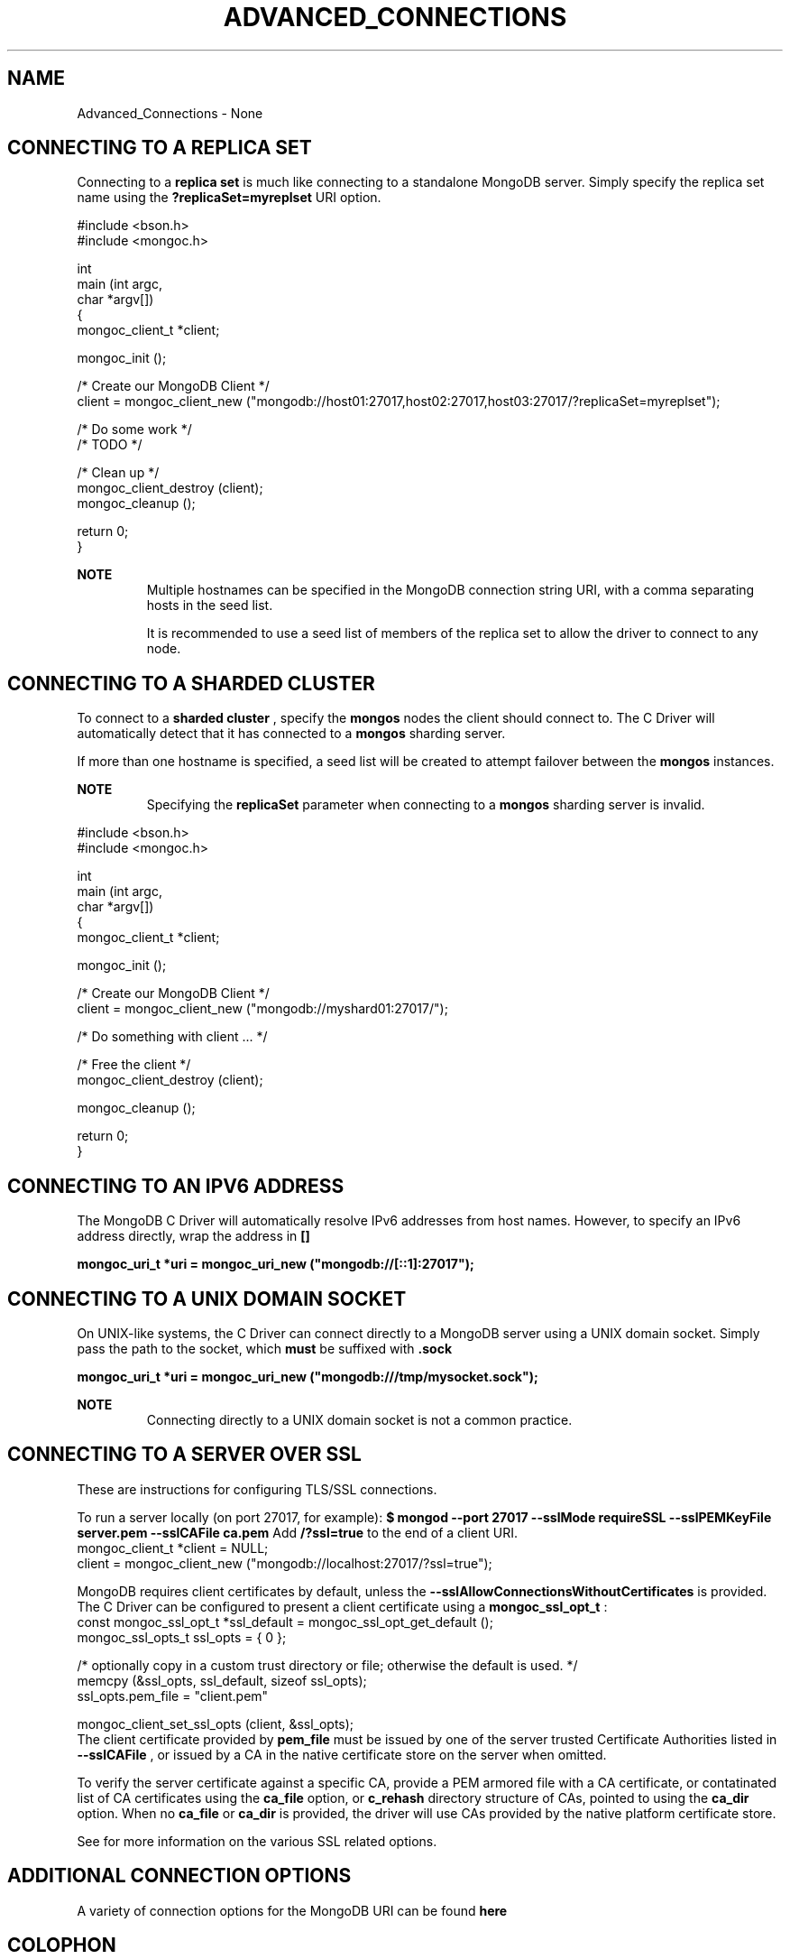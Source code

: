 .\" This manpage is Copyright (C) 2016 MongoDB, Inc.
.\" 
.\" Permission is granted to copy, distribute and/or modify this document
.\" under the terms of the GNU Free Documentation License, Version 1.3
.\" or any later version published by the Free Software Foundation;
.\" with no Invariant Sections, no Front-Cover Texts, and no Back-Cover Texts.
.\" A copy of the license is included in the section entitled "GNU
.\" Free Documentation License".
.\" 
.TH "ADVANCED_CONNECTIONS" "3" "2016\(hy09\(hy30" "MongoDB C Driver"
.SH NAME
Advanced_Connections \- None
.SH "CONNECTING TO A REPLICA SET"


Connecting to a
.B replica set
is much like connecting to a standalone MongoDB server. Simply specify the replica set name using the
.B ?replicaSet=myreplset
URI option.

.nf
#include <bson.h>
#include <mongoc.h>

int
main (int   argc,
      char *argv[])
{
    mongoc_client_t *client;

    mongoc_init ();

    /* Create our MongoDB Client */
    client = mongoc_client_new ("mongodb://host01:27017,host02:27017,host03:27017/?replicaSet=myreplset");

    /* Do some work */
    /* TODO */

    /* Clean up */
    mongoc_client_destroy (client);
    mongoc_cleanup ();

    return 0;
}
.fi

.B NOTE
.RS
Multiple hostnames can be specified in the MongoDB connection string URI, with a comma separating hosts in the seed list.

It is recommended to use a seed list of members of the replica set to allow the driver to connect to any node.

.RE

.SH "CONNECTING TO A SHARDED CLUSTER"


To connect to a
.B sharded cluster
, specify the
.B mongos
nodes the client should connect to. The C Driver will automatically detect that it has connected to a
.B mongos
sharding server.

If more than one hostname is specified, a seed list will be created to attempt failover between the
.B mongos
instances.

.B NOTE
.RS
Specifying the
.B replicaSet
parameter when connecting to a
.B mongos
sharding server is invalid.

.RE

.nf
#include <bson.h>
#include <mongoc.h>

int
main (int   argc,
      char *argv[])
{
    mongoc_client_t *client;

    mongoc_init ();

    /* Create our MongoDB Client */
    client = mongoc_client_new ("mongodb://myshard01:27017/");

    /* Do something with client ... */

    /* Free the client */
    mongoc_client_destroy (client);

    mongoc_cleanup ();

    return 0;
}
.fi

.SH "CONNECTING TO AN IPV6 ADDRESS"


The MongoDB C Driver will automatically resolve IPv6 addresses from host names. However, to specify an IPv6 address directly, wrap the address in
.B []
.

.B mongoc_uri_t *uri = mongoc_uri_new ("mongodb://[::1]:27017");

.SH "CONNECTING TO A UNIX DOMAIN SOCKET"


On UNIX\(hylike systems, the C Driver can connect directly to a MongoDB server using a UNIX domain socket. Simply pass the path to the socket, which
.B must
be suffixed with
.B .sock
.

.B mongoc_uri_t *uri = mongoc_uri_new ("mongodb:///tmp/mysocket.sock");

.B NOTE
.RS
Connecting directly to a UNIX domain socket is not a common practice.

.RE

.SH "CONNECTING TO A SERVER OVER SSL"


These are instructions for configuring TLS/SSL connections.

To run a server locally (on port 27017, for example):
.B $ mongod --port 27017 --sslMode requireSSL --sslPEMKeyFile server.pem --sslCAFile ca.pem 
Add
.B /?ssl=true
to the end of a client URI.
.nf
mongoc_client_t *client = NULL;
client = mongoc_client_new ("mongodb://localhost:27017/?ssl=true");
.fi

MongoDB requires client certificates by default, unless the
.B --sslAllowConnectionsWithoutCertificates
is provided. The C Driver can be configured to present a client certificate using a
.B mongoc_ssl_opt_t
:
.nf
const mongoc_ssl_opt_t *ssl_default = mongoc_ssl_opt_get_default ();
mongoc_ssl_opts_t ssl_opts = { 0 };

/* optionally copy in a custom trust directory or file; otherwise the default is used. */
memcpy (&ssl_opts, ssl_default, sizeof ssl_opts);
ssl_opts.pem_file = "client.pem" 

mongoc_client_set_ssl_opts (client, &ssl_opts);
.fi
.
The client certificate provided by
.B pem_file
must be issued by one of the server trusted Certificate Authorities listed in
.B --sslCAFile
, or issued by a CA in the native certificate store on the server when omitted.

To verify the server certificate against a specific CA, provide a PEM armored file with a CA certificate, or contatinated list of CA certificates using the
.B ca_file
option, or
.B c_rehash
directory structure of CAs, pointed to using the
.B ca_dir
option. When no
.B ca_file
or
.B ca_dir
is provided, the driver will use CAs provided by the native platform certificate store.

See
for more information on the various SSL related options.

.SH "ADDITIONAL CONNECTION OPTIONS"


A variety of connection options for the MongoDB URI can be found
.B here
.


.B
.SH COLOPHON
This page is part of MongoDB C Driver.
Please report any bugs at https://jira.mongodb.org/browse/CDRIVER.